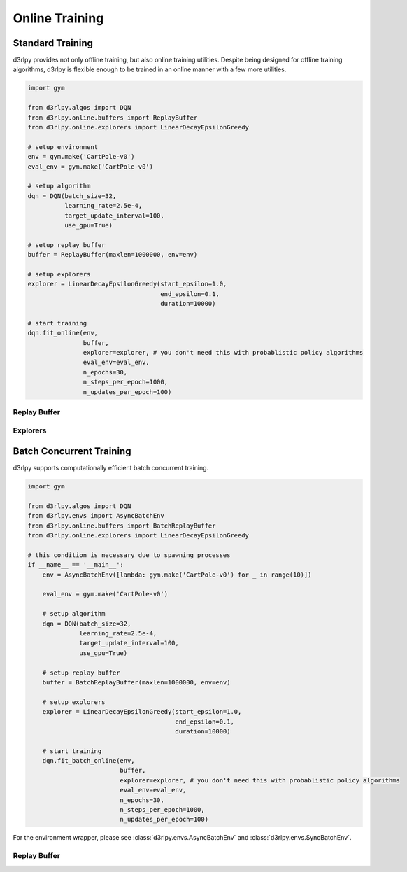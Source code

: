 Online Training
===============

Standard Training
-----------------

.. module:: d3rlpy.online

d3rlpy provides not only offline training, but also online training utilities.
Despite being designed for offline training algorithms, d3rlpy is flexible
enough to be trained in an online manner with a few more utilities.

.. code-block:: python

    import gym

    from d3rlpy.algos import DQN
    from d3rlpy.online.buffers import ReplayBuffer
    from d3rlpy.online.explorers import LinearDecayEpsilonGreedy

    # setup environment
    env = gym.make('CartPole-v0')
    eval_env = gym.make('CartPole-v0')

    # setup algorithm
    dqn = DQN(batch_size=32,
              learning_rate=2.5e-4,
              target_update_interval=100,
              use_gpu=True)

    # setup replay buffer
    buffer = ReplayBuffer(maxlen=1000000, env=env)

    # setup explorers
    explorer = LinearDecayEpsilonGreedy(start_epsilon=1.0,
                                        end_epsilon=0.1,
                                        duration=10000)

    # start training
    dqn.fit_online(env,
                   buffer,
                   explorer=explorer, # you don't need this with probablistic policy algorithms
                   eval_env=eval_env,
                   n_epochs=30,
                   n_steps_per_epoch=1000,
                   n_updates_per_epoch=100)


Replay Buffer
~~~~~~~~~~~~~

.. autosummary::
   :toctree: generated/
   :nosignatures:

   d3rlpy.online.buffers.ReplayBuffer


Explorers
~~~~~~~~~

.. autosummary::
   :toctree: generated/
   :nosignatures:

   d3rlpy.online.explorers.ConstantEpsilonGreedy
   d3rlpy.online.explorers.LinearDecayEpsilonGreedy
   d3rlpy.online.explorers.NormalNoise


Batch Concurrent Training
-------------------------

d3rlpy supports computationally efficient batch concurrent training.

.. code-block:: python

    import gym

    from d3rlpy.algos import DQN
    from d3rlpy.envs import AsyncBatchEnv
    from d3rlpy.online.buffers import BatchReplayBuffer
    from d3rlpy.online.explorers import LinearDecayEpsilonGreedy

    # this condition is necessary due to spawning processes
    if __name__ == '__main__':
        env = AsyncBatchEnv([lambda: gym.make('CartPole-v0') for _ in range(10)])

        eval_env = gym.make('CartPole-v0')

        # setup algorithm
        dqn = DQN(batch_size=32,
                  learning_rate=2.5e-4,
                  target_update_interval=100,
                  use_gpu=True)

        # setup replay buffer
        buffer = BatchReplayBuffer(maxlen=1000000, env=env)

        # setup explorers
        explorer = LinearDecayEpsilonGreedy(start_epsilon=1.0,
                                            end_epsilon=0.1,
                                            duration=10000)

        # start training
        dqn.fit_batch_online(env,
                             buffer,
                             explorer=explorer, # you don't need this with probablistic policy algorithms
                             eval_env=eval_env,
                             n_epochs=30,
                             n_steps_per_epoch=1000,
                             n_updates_per_epoch=100)

For the environment wrapper, please see :class:`d3rlpy.envs.AsyncBatchEnv`
and :class:`d3rlpy.envs.SyncBatchEnv`.

Replay Buffer
~~~~~~~~~~~~~

.. autosummary::
   :toctree: generated/
   :nosignatures:

   d3rlpy.online.buffers.BatchReplayBuffer
